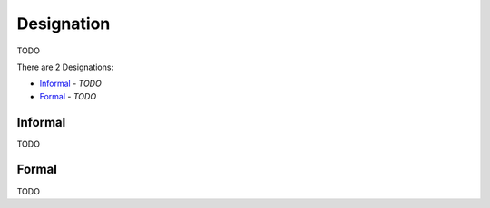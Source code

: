 Designation
-----------

TODO

There are 2 Designations:

- `Informal`_ - *TODO*
- `Formal`_ - *TODO*

Informal
^^^^^^^^

TODO

Formal
^^^^^^

TODO

